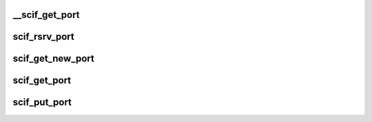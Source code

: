 .. -*- coding: utf-8; mode: rst -*-
.. src-file: drivers/misc/mic/scif/scif_ports.c

.. _`__scif_get_port`:

__scif_get_port
===============

.. c:function:: int __scif_get_port(int start, int end)

    Reserve a specified port # for SCIF and add it to the global list.

    :param int start:
        *undescribed*

    :param int end:
        *undescribed*

.. _`scif_rsrv_port`:

scif_rsrv_port
==============

.. c:function:: int scif_rsrv_port(u16 port)

    Reserve a specified port # for SCIF.

    :param u16 port:
        port # to be reserved.

.. _`scif_get_new_port`:

scif_get_new_port
=================

.. c:function:: int scif_get_new_port( void)

    Get and reserve any port # for SCIF in the range SCIF_PORT_RSVD + 1 to SCIF_PORT_COUNT - 1.

    :param  void:
        no arguments

.. _`scif_get_port`:

scif_get_port
=============

.. c:function:: void scif_get_port(u16 id)

    Increment the reference count for a SCIF port

    :param u16 id:
        SCIF port

.. _`scif_put_port`:

scif_put_port
=============

.. c:function:: void scif_put_port(u16 id)

    Release a reserved SCIF port

    :param u16 id:
        SCIF port to be released.

.. This file was automatic generated / don't edit.

